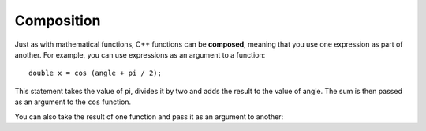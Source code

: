 Composition
-----------

.. index::
   single: composition

Just as with mathematical functions, C++ functions can be **composed**,
meaning that you use one expression as part of another. For example, you
can use expressions as an argument to a function:

::

    double x = cos (angle + pi / 2);

This statement takes the value of pi, divides it by two and adds the
result to the value of angle. The sum is then passed as an argument to
the ``cos`` function.

You can also take the result of one function and pass it as an argument
to another:


.. activecode:: function_comp_AC_1
   :language: cpp
   :compileargs: ['-Wall', '-std=c++11']
   :nocodelens:
   :caption: Composition of Math Functions

   This program finds the log base e of 10 and raises e to that power.  The
   result of this computation is assigned to x.
   ~~~~
   #include <cmath>
   #include <iostream>

   int main () {
       double x = exp (log (10.0));
       std::cout << x;
   }


.. tabbed:: tab_check

   .. tab:: Q1

      .. mchoice:: function_comp_1

          Which of these statements has proper syntax?

          -   ``double x = log6 (12);``

              -   ``log6`` is not a built in cmath function, but you could write an implementation for it if you wanted!

          -   ``double val = abs (tan (1.57));``

              +   This correctly uses cmath functions!

          -   ``double num = exp (cosine (0.86667));``

              -   ``cosine`` is not a built in cmath function, but ``cos`` is!

          -   ``double y = exp (cos (1.047)) + exp (tan (2.094))``

              -   This would be correct if it ended in a semi-colon.

   .. tab:: Q2

      .. mchoice:: function_comp_2

          Which of these statements returns the y-component of the unit
          vector at 330 degrees?

          -   ``y = cos(330);``

              -   You must always convert to radians before using sinusoidal functions.

          -   ``y = cos(330 * 2 * pi / 360);``

              -   ``cos`` will return the x-component.

          -   ``y = sin(330);``

              -   You must always convert to radians before using sinusoidal functions.

          -   ``y = sin(330 * 2 * pi / 360);``

              +   ``sin`` returns the y-component, ``cos`` returns the x-component.

          -   ``y = tan(330 * 2 * pi / 360);``

              -   ``tan`` is not the proper function to use here.
